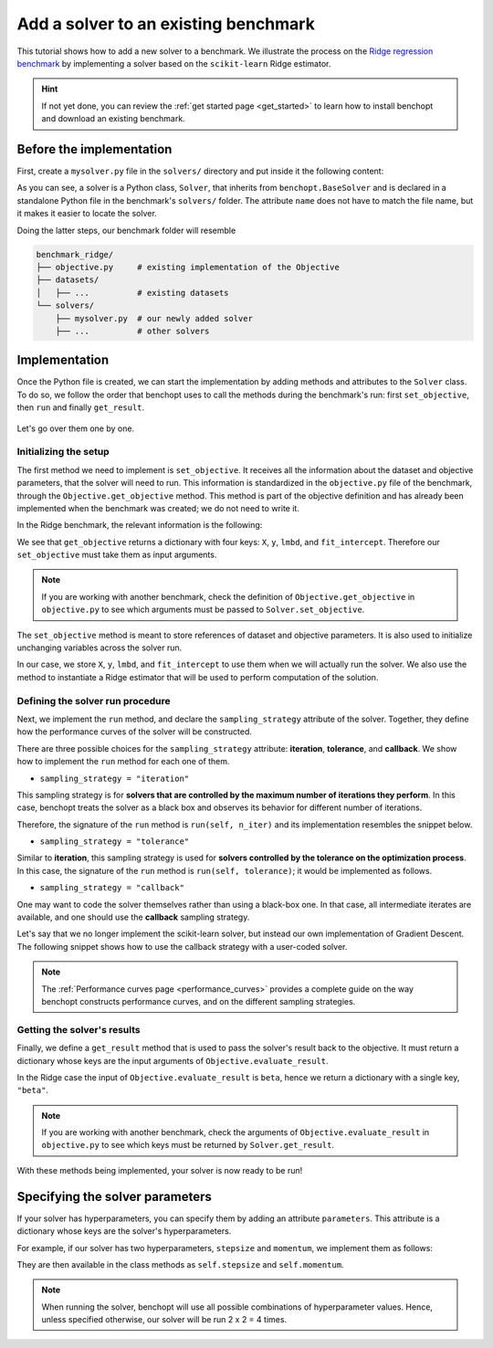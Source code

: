 .. _add_solver:

Add a solver to an existing benchmark
=====================================

This tutorial shows how to add a new solver to a benchmark.
We illustrate the process on the `Ridge regression benchmark <https://github.com/benchopt/benchmark_ridge>`_ by implementing a solver based on the ``scikit-learn`` Ridge estimator.

.. Hint::
    If not yet done, you can review the :ref:`get started page <get_started>` to learn how to install benchopt and download an existing benchmark.


Before the implementation
-------------------------

First, create a ``mysolver.py`` file in the ``solvers/`` directory and put inside it the following content:

.. code-block:: python
    :caption: benchmark_ridge/solvers/mysolver.py

    from benchopt import BaseSolver

    class Solver(BaseSolver):
        name = 'mysolver'

As you can see, a solver is a Python class, ``Solver``, that inherits from ``benchopt.BaseSolver`` and is declared in a standalone Python file in the benchmark's ``solvers/`` folder.
The attribute ``name`` does not have to match the file name, but it makes it easier to locate the solver.

Doing the latter steps, our benchmark folder will resemble

.. code-block:: bash

    benchmark_ridge/
    ├── objective.py     # existing implementation of the Objective
    ├── datasets/
    │   ├── ...          # existing datasets
    └── solvers/
        ├── mysolver.py  # our newly added solver
        ├── ...          # other solvers


Implementation
--------------

Once the Python file is created, we can start the implementation by adding methods and attributes to the ``Solver`` class.
To do so, we follow the order that benchopt uses to call the methods during the benchmark's run: first ``set_objective``, then ``run`` and finally ``get_result``.

.. figure:: https://raw.githubusercontent.com/benchopt/communication_materials/master/sharedimages/benchopt_schema_dependency.svg
   :align: center
   :width: 90 %

Let's go over them one by one.

Initializing the setup
~~~~~~~~~~~~~~~~~~~~~~

The first method we need to implement is ``set_objective``.
It receives all the information about the dataset and objective parameters, that the solver will need to run.
This information is standardized in the ``objective.py`` file of the benchmark, through the ``Objective.get_objective`` method.
This method is part of the objective definition and has already been implemented when the benchmark was created; we do not need to write it.

In the Ridge benchmark, the relevant information is the following:

.. code-block:: python
    :caption: benchmark_ridge/objective.py

    ...
    class Objective(BaseObjective):
        ...
        def get_objective(self):
            return dict(
                X=self.X, y=self.y,
                lmbd=self.lmbd,
                fit_intercept=self.fit_intercept
            )
        ...

We see that ``get_objective`` returns a dictionary with four keys: ``X``, ``y``, ``lmbd``, and ``fit_intercept``.
Therefore our ``set_objective`` must take them as input arguments.

.. note::
    If you are working with another benchmark, check the definition of ``Objective.get_objective`` in  ``objective.py`` to see which arguments must be passed to ``Solver.set_objective``.

The ``set_objective`` method is meant to store references of dataset and objective parameters.
It is also used to initialize unchanging variables across the solver run.

In our case, we store ``X``, ``y``, ``lmbd``, and ``fit_intercept`` to use them when we will actually run the solver.
We also use the method to instantiate a Ridge estimator that will be used to perform computation of the solution.


.. code-block:: python
    :caption: benchmark_ridge/solvers/mysolver.py

    class Solver(BaseSolver):
        ...
        def set_objective(self, X, y, lmbd, fit_intercept):
            # store any info needed to run the solver as class attribute
            self.X, self.y = X, y

            # declare anything that will be used to run your solver
            self.model = sklearn.linear_model.Ridge(
                alpha=lmbd,
                fit_intercept=fit_intercept
            )
        ...


Defining the solver run procedure
~~~~~~~~~~~~~~~~~~~~~~~~~~~~~~~~~

Next, we implement the ``run`` method, and declare the ``sampling_strategy`` attribute of the solver.
Together, they define how the performance curves of the solver will be constructed.

There are three possible choices for the ``sampling_strategy`` attribute: **iteration**, **tolerance**, and **callback**.
We show how to implement the ``run`` method for each one of them.

- ``sampling_strategy = "iteration"``

This sampling strategy is for **solvers that are controlled by the maximum number of iterations they perform**.
In this case, benchopt treats the solver as a black box and observes its behavior for different number of iterations.

Therefore, the signature of the ``run`` method is ``run(self, n_iter)`` and its implementation resembles the snippet below.

.. code-block:: python
    :caption: benchmark_ridge/solvers/mysolver.py

    class Solver(BaseSolver):
        ...
        sampling_strategy = "iteration"
        ...

        def run(self, n_iter):
            # configure sklearn to run for n_iter
            self.model.max_iter = n_iter
            # make sure sklearn goes until n_iter
            self.model.tol = 0

            self.model.fit(self.X, self.y)

            # store reference to the solution
            self.beta = self.model.coef_
        ...

- ``sampling_strategy = "tolerance"``

Similar to **iteration**, this sampling strategy is used for **solvers controlled by the tolerance on the optimization process**.
In this case, the signature of the ``run`` method is ``run(self, tolerance)``; it would be implemented as follows.

.. code-block:: python
    :caption: benchmark_ridge/solvers/mysolver.py

    class Solver(BaseSolver):
        ...
        sampling_strategy = "tolerance"
        ...

        def run(self, tolerance):
            # configure sklearn to run for tolerance
            self.model.tol = tolerance
            # configure sklearn to run until tolerance is reached
            self.model.max_iter = int(1e12)

            self.model.fit(self.X, self.y)

            # store reference to the solution
            self.beta = beta
        ...

- ``sampling_strategy = "callback"``

One may want to code the solver themselves rather than using a black-box one.
In that case, all intermediate iterates are available, and one should use the **callback** sampling strategy.

Let's say that we no longer implement the scikit-learn solver, but instead our own implementation of Gradient Descent.
The following snippet shows how to use the callback strategy with a user-coded solver.

.. code-block:: python
    :caption: benchmark_ridge/solvers/mysolver.py

    class Solver(BaseSolver):
        ...
        sampling_strategy = "callback"
        ...

        def run(self, callback):
            X, y = self.X, self.y
            n_features = self.X.shape[1]

            # init vars
            self.beta = np.zeros(n_features)
            step = 1 / (np.linalg.norm(self.X, ord=2) ** 2 + self.lmbd)

            while callback():
                # do one iteration of the solver here:
                grad = self.X.T @ (self.X @ beta - y) + self.lmbd * beta
                self.beta -= step * grad
        ...

.. note::
    The :ref:`Performance curves page <performance_curves>` provides a complete guide on the way benchopt constructs performance curves, and on the different sampling strategies.

Getting the solver's results
~~~~~~~~~~~~~~~~~~~~~~~~~~~~

Finally, we define a ``get_result`` method that is used to pass the solver's result back to the objective.
It must return a dictionary whose keys are the input arguments of ``Objective.evaluate_result``.

In the Ridge case the input of ``Objective.evaluate_result`` is ``beta``, hence we return a dictionary with a single key, ``"beta"``.

.. code-block:: python
    :caption: benchmark_ridge/solvers/mysolver.py

    class Solver(BaseSolver):
        ...
        def get_result(self):
            return {'beta': self.beta}
        ...

.. note::
    If you are working with another benchmark, check the arguments of ``Objective.evaluate_result`` in ``objective.py`` to see which keys must be returned by ``Solver.get_result``.

With these methods being implemented, your solver is now ready to be run!


Specifying the solver parameters
--------------------------------

If your solver has hyperparameters, you can specify them by adding an attribute ``parameters``.
This attribute is a dictionary whose keys are the solver's hyperparameters.

For example, if our solver has two hyperparameters, ``stepsize`` and ``momentum``, we implement them as follows:

.. code-block:: python
    :caption: benchmark_ridge/solvers/mysolver.py

    class Solver(BaseSolver):
        ...
        parameters = {
            'stepsize': [0.1, 0.5],
            'momentum': [0.9, 0.95],
        }
        ...

They are then available in the class methods as ``self.stepsize`` and ``self.momentum``.

.. note::
    When running the solver, benchopt will use all possible combinations of hyperparameter values.
    Hence, unless specified otherwise, our solver will be run 2 x 2 = 4 times.
